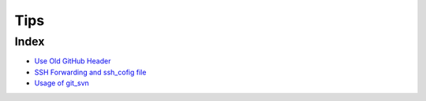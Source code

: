 ====
Tips
====

Index
=====

* `Use Old GitHub Header <2015-06-21-use-old-github-header/README.rst>`_
* `SSH Forwarding and ssh_cofig file <2015-06-28-ssh-forwarding-config/README.rst>`_
* `Usage of git_svn <2015-06-28-usage-of-git-svn/README.rst>`_
